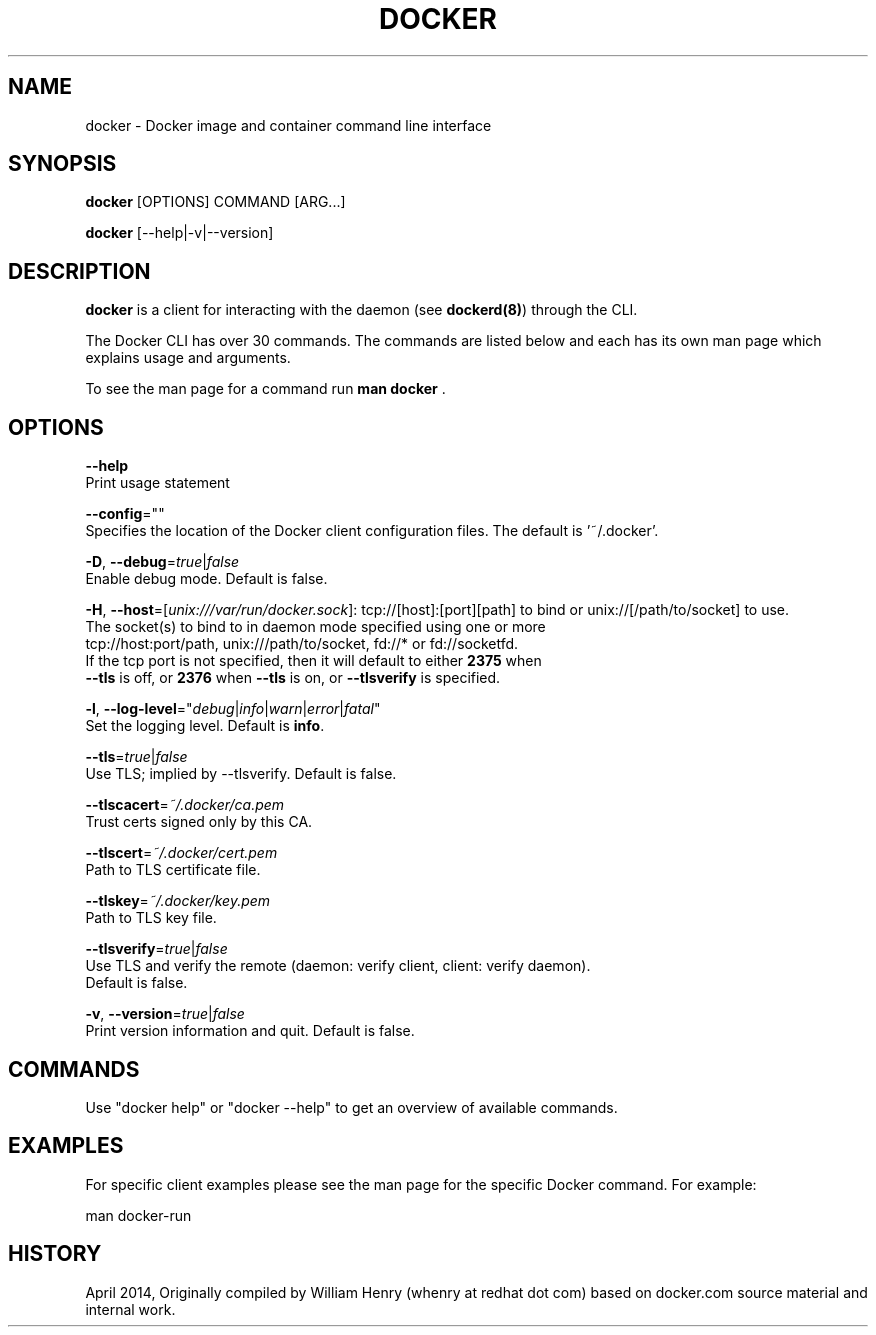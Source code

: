 .nh
.TH "DOCKER" "1" "APRIL 2014" "Docker Community" "Docker User Manuals"

.SH NAME
.PP
docker - Docker image and container command line interface


.SH SYNOPSIS
.PP
\fBdocker\fP [OPTIONS] COMMAND [ARG...]

.PP
\fBdocker\fP [--help|-v|--version]


.SH DESCRIPTION
.PP
\fBdocker\fP is a client for interacting with the daemon (see \fBdockerd(8)\fP) through the CLI.

.PP
The Docker CLI has over 30 commands. The commands are listed below and each has
its own man page which explains usage and arguments.

.PP
To see the man page for a command run \fBman docker \fP\&.


.SH OPTIONS
.PP
\fB--help\fP
  Print usage statement

.PP
\fB--config\fP=""
  Specifies the location of the Docker client configuration files. The default is '~/.docker'.

.PP
\fB-D\fP, \fB--debug\fP=\fItrue\fP|\fIfalse\fP
  Enable debug mode. Default is false.

.PP
\fB-H\fP, \fB--host\fP=[\fIunix:///var/run/docker.sock\fP]: tcp://[host]:[port][path] to bind or
unix://[/path/to/socket] to use.
  The socket(s) to bind to in daemon mode specified using one or more
  tcp://host:port/path, unix:///path/to/socket, fd://* or fd://socketfd.
  If the tcp port is not specified, then it will default to either \fB2375\fR when
  \fB--tls\fR is off, or \fB2376\fR when \fB--tls\fR is on, or \fB--tlsverify\fR is specified.

.PP
\fB-l\fP, \fB--log-level\fP="\fIdebug\fP|\fIinfo\fP|\fIwarn\fP|\fIerror\fP|\fIfatal\fP"
  Set the logging level. Default is \fBinfo\fR\&.

.PP
\fB--tls\fP=\fItrue\fP|\fIfalse\fP
  Use TLS; implied by --tlsverify. Default is false.

.PP
\fB--tlscacert\fP=\fI~/.docker/ca.pem\fP
  Trust certs signed only by this CA.

.PP
\fB--tlscert\fP=\fI~/.docker/cert.pem\fP
  Path to TLS certificate file.

.PP
\fB--tlskey\fP=\fI~/.docker/key.pem\fP
  Path to TLS key file.

.PP
\fB--tlsverify\fP=\fItrue\fP|\fIfalse\fP
  Use TLS and verify the remote (daemon: verify client, client: verify daemon).
  Default is false.

.PP
\fB-v\fP, \fB--version\fP=\fItrue\fP|\fIfalse\fP
  Print version information and quit. Default is false.


.SH COMMANDS
.PP
Use "docker help" or "docker --help" to get an overview of available commands.


.SH EXAMPLES
.PP
For specific client examples please see the man page for the specific Docker
command. For example:

.EX
man docker-run

.EE


.SH HISTORY
.PP
April 2014, Originally compiled by William Henry (whenry at redhat dot com) based on docker.com source material and internal work.
